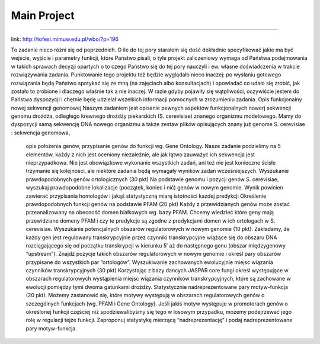 Main Project
----
----


link: http://tofesi.mimuw.edu.pl/wbo/?p=196

To zadanie nieco różni się od poprzednich. O ile do tej pory starałem się dość dokładnie specyfikować jakie ma być wejście, wyjście i parametry funkcji, które Państwo pisali, o tyle projekt zaliczeniowy wymaga od Państwa podejmowania w takich sprawach decyzji opartych o to czego Państwo się do tej pory nauczyli i ew. własne doświadczenia w trakcie rozwiązywania zadania. Punktowanie tego projektu też będzie wyglądało nieco inaczej: po wysłaniu gotowego rozwiązania będą Państwo spotykać się ze mną (na zajęciach albo konsultacjach) i opowiadać co udało się zrobić, jak zostało to zrobione i dlaczego właśnie tak a nie inaczej. W razie gdyby pojawiły się wątpliwości, oczywiście jestem do Państwa dyspozycji i chętnie będę udzielał wszelkich informacji pomocnych w zrozumieniu zadania.
Opis funkcjonalny nowej sekwencji genomowej
Naszym zadaniem jest opisanie pewnych aspektów funkcjonalnych nowerj sekwencji genomu drożdża, odległego krewnego drożdży piekarskich (S. cerevisiae) znanego organizmu modelowego. Mamy do dyspozycji samą sekwencję DNA nowego organizmu a także zestaw plików opisujących znany już genome S. cerevisiae :
sekwencja genomowa,
          opis położenia genów,
          przypisanie genów do funkcji wg. Gene Ontology.
          Nasze zadanie podzielimy na 5 elementów, każdy z nich jest oceniony niezależnie, ale jak łątwo zauważyć ich sekwencja jest nieprzypadkowa. Nie jest obowiązkowe wykonanie wszystkich zadań, ani też nie jest konieczne ścisłe trzymanie się kolejności, ale niektóre zadania będą wymagały wyników zadań wcześniejszych.
          Wyszukanie prawdopodobnych genów ortologicznych (30 pkt) Na podstawie genomu  i pozycji genów S. cerevisiae, wyszukaj prawdopodobne lokalizacje (początek, koniec i nić) genów w nowym genomie. Wynik powinien zawierać przypisania homologów i jakąś statystyczną miarę istotności każdej predykcji
          Określenie prawdopodobnych funkcji genów na podstawie PFAM (20 pkt) Każdy z przewidzianych genów może zostać przeanalizowany na obecność domen białkowych wg. bazy PFAM. Chcemy wiedzieć które geny mają przewidziane domeny PFAM i czy te predykcje są zgodne z predykcjami domen w ich ortologach w S. cerevisiae.
          Wyszukanie potencjalnych obszarów regulatorowych w nowym genomie (10 pkt). Zakładamy, że każdy gen jest regulowany transkrypcyjnie przez czynniki transkrypcyjne wiążące się do obszaru DNA rozciągającego się od początku transkrypcji w kierunku 5′ aż do następnego genu (obszar międzygenowy “upstream”). Znajdź pozycje takich obszarów regulatorowych w nowym genomie i określ pary obszarów przypisane do wszystkich par “ortologów”.
          Wyszukiwanie zachowanych ewolucyjnie miejsc wiązania czynników transkrypcyjnych (30 pkt) Korzystając z bazy dancych JASPAR core fungi określ występujące w obszarach regulatorowych wystąpienia miejsc wiązania czynników transkrypcyjnych, które są zachowane w ewolucji pomiędzy tymi dwoma gatunkami drożdży.
          Statystycznie nadreprezentowane pary motyw-funkcja (20 pkt). Możemy zastanowić się, które motywy występują w obszarach regulatorowych genów o szczególnych funkcjach (wg. PFAM i Gene Ontology). Jeśli jakiś motyw występuje w promotorach genów o określonej funkcji częściej niż spodziewalibyśmy się tego w losowym przypadku, możemy podejrzewać jego rolę w regulacji tejże funkcji. Zaproponuj statystykę mierzącą “nadreprezentację” i podaj nadreprezentowane pary motyw-funkcja.
